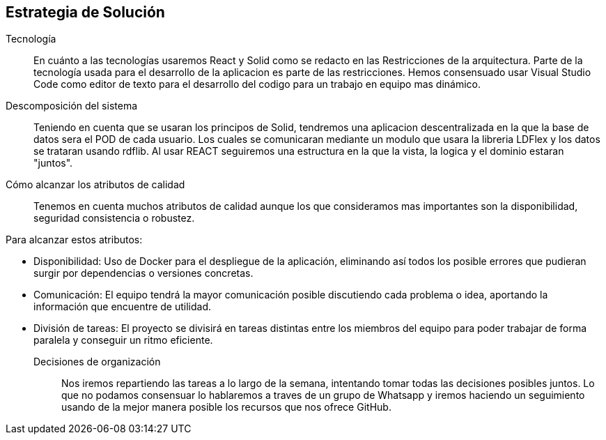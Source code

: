 [[section-solution-strategy]]
== Estrategia de Solución



Tecnología::

En cuánto a las tecnologías usaremos React y Solid como se redacto en las Restricciones de la arquitectura. Parte de la tecnología usada para el desarrollo de la aplicacion es parte de las restricciones. 
Hemos consensuado usar Visual Studio Code como editor de texto para el desarrollo del codigo para un trabajo en equipo mas dinámico.

Descomposición del sistema::
Teniendo en cuenta que se usaran los principos de Solid, tendremos una aplicacion descentralizada en la que la base de datos sera el POD de cada usuario. Los cuales se comunicaran
mediante un modulo que usara la libreria LDFlex y los datos se trataran usando rdflib.
Al usar REACT seguiremos una estructura en la que la vista, la logica y el dominio estaran "juntos".

Cómo alcanzar los atributos de calidad::

Tenemos en cuenta muchos atributos de calidad aunque los que consideramos mas importantes son la disponibilidad, seguridad consistencia o robustez.

Para alcanzar estos atributos:

* Disponibilidad: Uso de Docker para el despliegue de la aplicación, eliminando así todos los posible errores que pudieran surgir por dependencias o versiones concretas.
* Comunicación: El equipo tendrá la mayor comunicación posible discutiendo cada problema o idea, aportando la información que encuentre de utilidad.
* División de tareas: El proyecto se divisirá en tareas distintas entre los miembros del equipo para poder trabajar de forma paralela y conseguir un ritmo eficiente.

Decisiones de organización::

Nos iremos repartiendo las tareas a lo largo de la semana, intentando tomar todas las decisiones posibles juntos. Lo que no podamos
consensuar lo hablaremos a traves de un grupo de Whatsapp y iremos haciendo un seguimiento usando de la mejor manera posible los recursos
que nos ofrece GitHub.
